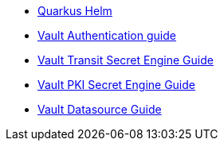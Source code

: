 * xref:index.adoc[Quarkus Helm]
* xref:vault-auth.adoc[Vault Authentication guide]
* xref:vault-transit.adoc[Vault Transit Secret Engine Guide]
* xref:vault-pki.adoc[Vault PKI Secret Engine Guide]
* xref:vault-datasource.adoc[Vault Datasource Guide]